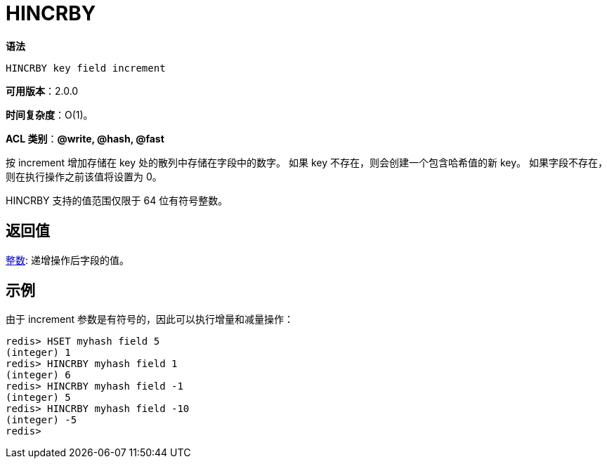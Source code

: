 = HINCRBY

**语法**

[source,text]
----
HINCRBY key field increment
----

**可用版本**：2.0.0

**时间复杂度**：O(1)。

**ACL 类别**：**@write, @hash, @fast**

按 increment 增加存储在 key 处的散列中存储在字段中的数字。 如果 key 不存在，则会创建一个包含哈希值的新 key。 如果字段不存在，则在执行操作之前该值将设置为 0。

HINCRBY 支持的值范围仅限于 64 位有符号整数。

== 返回值

https://redis.io/docs/reference/protocol-spec/#resp-integers[整数]: 递增操作后字段的值。

== 示例

由于 increment 参数是有符号的，因此可以执行增量和减量操作：

[source,text]
----
redis> HSET myhash field 5
(integer) 1
redis> HINCRBY myhash field 1
(integer) 6
redis> HINCRBY myhash field -1
(integer) 5
redis> HINCRBY myhash field -10
(integer) -5
redis>
----
